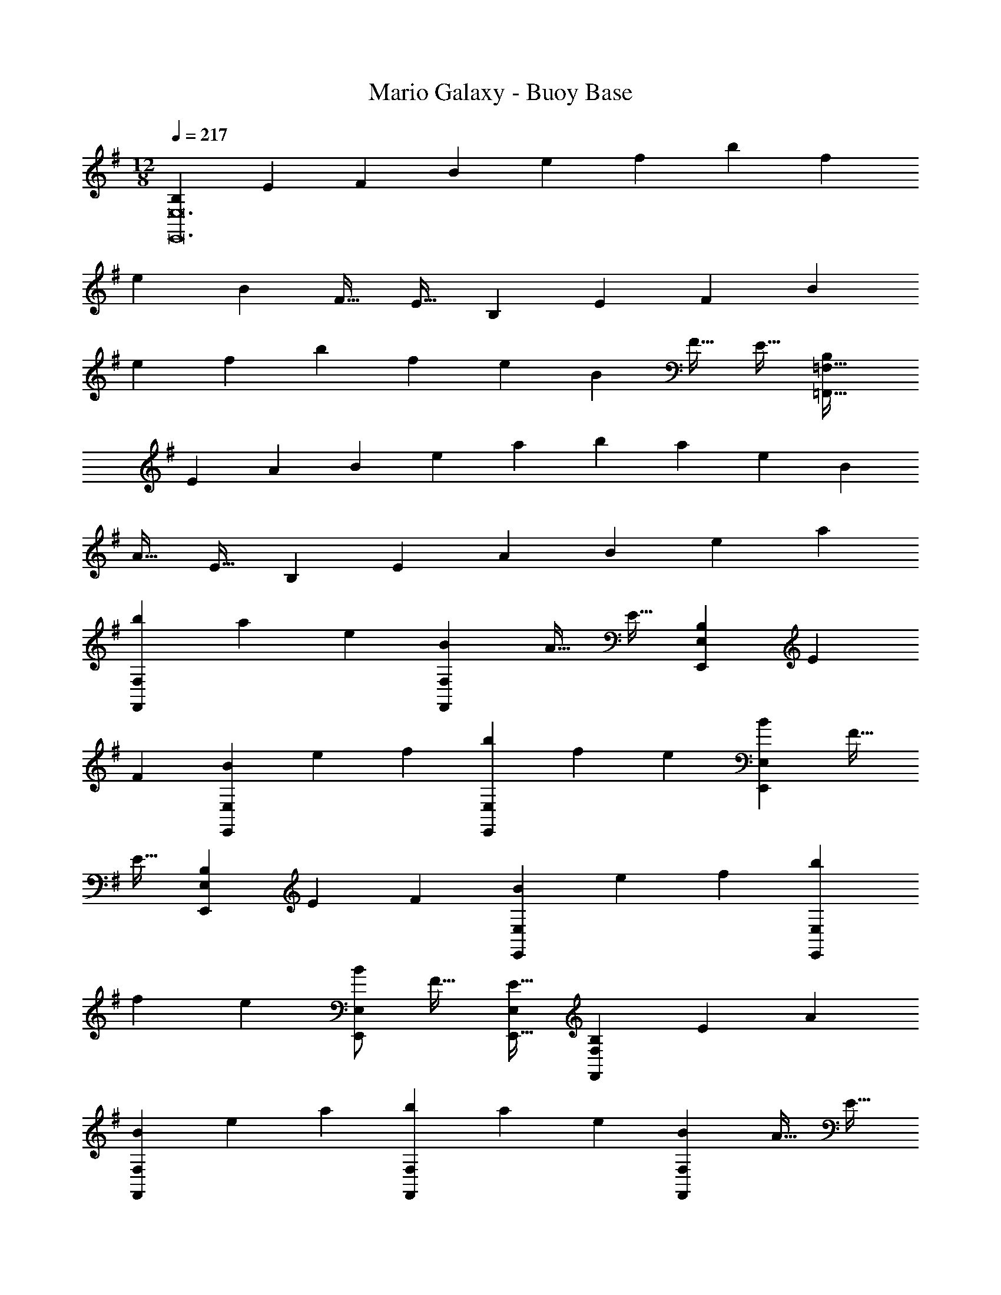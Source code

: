 X: 1
T: Mario Galaxy - Buoy Base
Z: ABC Generated by Starbound Composer
L: 1/4
M: 12/8
Q: 1/4=217
K: G
[z15/28B,4/7E,,12E,12] [z111/224E131/252] [z/F151/288] [z/B151/288] [z/e83/160] [z/f83/160] [z/b151/288] [z15/32f49/96] 
[z/e13/24] [z/B13/24] [z/F17/32] [z/E17/32] [z15/28B,4/7] [z111/224E131/252] [z/F151/288] [z/B151/288] 
[z/e83/160] [z/f83/160] [z/b151/288] [z15/32f49/96] [z/e13/24] [z/B13/24] [z/F17/32] [z/E17/32] [z15/28B,4/7=F,,289/32=F,289/32] 
[z111/224E131/252] [z/A151/288] [z/B151/288] [z/e83/160] [z/a83/160] [z/b151/288] [z15/32a49/96] [z/e13/24] [z/B13/24] 
[z/A17/32] [z/E17/32] [z15/28B,4/7] [z111/224E131/252] [z/A151/288] [z/B151/288] [z/e83/160] [z/a83/160] 
[z/b151/288F,,151/288F,151/288] [z15/32a49/96] [z/e13/24] [z/B13/24F,,13/24F,13/24] [z/A17/32] [z/E17/32] [z15/28B,4/7E,,4/7E,4/7] [z111/224E131/252] 
[z/F151/288] [z/B151/288E,,151/288E,151/288] [z/e83/160] [z/f83/160] [z/b151/288E,,151/288E,151/288] [z15/32f49/96] [z/e13/24] [z/B13/24E,,13/24E,13/24] [z/F17/32] 
[z/E17/32] [z15/28B,4/7E,,4/7E,4/7] [z111/224E131/252] [z/F151/288] [z/B151/288E,,151/288E,151/288] [z/e83/160] [z/f83/160] [z/b151/288E,,151/288E,151/288] 
[z15/32f49/96] [z/e13/24] [E,/B13/24E,,13/24] [z/F17/32] [E,/E17/32E,,17/32] [z15/28B,4/7F,,4/7F,4/7] [z111/224E131/252] [z/A151/288] 
[z/B151/288F,,151/288F,151/288] [z/e83/160] [z/a83/160] [z/b151/288F,,151/288F,151/288] [z15/32a49/96] [z/e13/24] [z/B13/24F,,13/24F,13/24] [z/A17/32] [z/E17/32] 
[z15/28B,4/7G,,4/7G,4/7] [z111/224E131/252] [z/A151/288] [z/B151/288G,,151/288G,151/288] [z/e83/160] [z/a83/160] [G,,/G,/b151/288] [G,,15/32G,15/32a49/96] 
[G,,/G,/e13/24] [G,,/G,/a13/24] [G,,/G,/e17/32] [G,/B17/32G,,17/32] [z15/28e4/7A,,21/A,21/] [z111/224A131/252] [z/E151/288] [z/e151/288] 
[z/A83/160] [z/E83/160] [z/^d151/288] [z15/32A49/96] [z/E13/24] [z/d13/24] [z/A17/32] [z/E17/32] [z15/28=d4/7] 
[z111/224A131/252] [z/E151/288] [z/d151/288] [z/A83/160] [z/E83/160] [z81/224^c151/288] 
Q: 1/4=215
z31/224 [z57/224A49/96] 
Q: 1/4=214
z3/14 [z5/28E13/24] 
Q: 1/4=213
z9/28 [z/14c13/24E,3/E,,14/9] 
Q: 1/4=212
z11/28 
Q: 1/4=211
z/28 [z5/14A17/32] 
Q: 1/4=210
z/7 [z/E17/32] [z/4e4/7A,,,6A,,6] 
Q: 1/4=217
z2/7 [z111/224A131/252] [z/E151/288] [z/e151/288] [z/A83/160] [z/E83/160] 
[z/^d151/288] [z15/32A49/96] [z/E13/24] [z/d13/24] [z/A17/32] [z/E17/32] [A,,,/A,,/=d4/7] z/28 [z111/224A131/252] 
[z/E151/288] [A,,,15/32A,,15/32d151/288] z/32 [z/A83/160] [z/E83/160] [A,,,/A,,/=c151/288] [A,,,15/32A,,15/32A49/96] [A,,,/A,,/E13/24] [A,,,/A,,/c13/24] [A,,,/A,,/A17/32] 
[E/A,,,/A,,/] [A,,/C,15/28E97/32] z/28 C,111/224 C,15/32 z/32 [A,,15/32D,15/32] z33/32 [z81/224A,,15/32C,/A,95/32] 
Q: 1/4=216
z31/224 
[z57/224C,15/32] 
Q: 1/4=215
z3/14 C,15/32 z/32 [z/14A,,15/32D,15/32] 
Q: 1/4=214
z11/14 
Q: 1/4=213
z11/28 
Q: 1/4=212
z/4 
Q: 1/4=217
[A,,/C,15/28G97/32] z/28 C,111/224 C,15/32 z/32 
[A,,15/32D,15/32] z33/32 [z81/224A,,15/32C,/F31/32] 
Q: 1/4=216
z31/224 [z57/224C,15/32] 
Q: 1/4=215
z3/14 [C,15/32G25/24] z/32 [z/14A,,15/32D,15/32] 
Q: 1/4=214
z3/7 [z5/14F] 
Q: 1/4=213
z11/28 
Q: 1/4=212
z/4 
Q: 1/4=217
[A,,/C,15/28E,15/28E97/32] z/28 [C,111/224E,111/224] [C,15/32E,/] z/32 [A,,15/32D,15/32^F,/] z33/32 [A,,15/32C,/E,/A,6] z/32 [C,15/32E,15/32] 
[C,15/32E,/] z/32 [A,,15/32D,15/32F,/] z33/32 [A,,/C,/E,15/28] z17/32 [C,15/32E,/] z/32 [A,,15/32D,15/32F,/] z17/32 
[D,15/32F,/] z/32 A,,15/32 z B,,15/32 z33/32 [C,/E,15/28E97/32] z/28 
E,111/224 E,15/32 z/32 [C,15/32F,15/32] z33/32 [C,15/32E,/C95/32] z/32 E,15/32 E,15/32 z/32 [C,15/32F,15/32] z33/32 
[D,/E,15/28G97/32] z/28 E,111/224 E,15/32 z/32 [D,15/32F,15/32] z33/32 [D,15/32E,/F31/32] z/32 E,15/32 
[E,15/32G25/24] z/32 [D,15/32F,15/32] z/32 A [E,/G,15/28B97/32] z/28 G,111/224 G,15/32 z/32 [E,15/32F,15/32] z33/32 
[E,15/32G,/E6] z/32 G,15/32 G,15/32 z/32 [E,15/32F,15/32] z33/32 [E,49/32G,49/32] 
[E,3/F,3/] [E,15/32G,/] z/32 G,15/32 G,15/32 z/32 [F,3/B,,14/9D,14/9] 
[E,,4/9E,4/9B97/32e97/32] z313/288 [E,3/D3/] [E,,15/32E,15/32G95/32B95/32] z 
[E,3/D3/] [E,,/E,/e97/32g97/32] z33/32 [E,3/D3/] 
[E,,15/32E,15/32d31/32f31/32] z/ [z/ge25/24] [z/E,3/D3/] [df] [F,,/=F,/c97/32e97/32] z33/32 
[F,3/C3/] [z81/224F,,15/32F,15/32=F6A6] 
Q: 1/4=215
z11/28 
Q: 1/4=214
z11/28 
Q: 1/4=213
z9/28 [z/14F,3/C3/] 
Q: 1/4=212
z11/28 
Q: 1/4=211
z11/28 
Q: 1/4=210
z9/14 
[z/4F,,49/32F,49/32] 
Q: 1/4=217
z41/32 [F,,/F,/] [F,,/F,/] [F,,/F,/] [F,,47/32F,47/32] 
[E,,3/E,3/] [D,,/D,/E97/32c97/32e97/32] z33/32 [D,,15/32D,15/32] z33/32 
[D,,15/32D,15/32A,95/32F95/32A95/32] z [C,,15/32C,15/32] z33/32 [^A,,,/^A,,/G97/32d97/32g97/32] z33/32 
[A,,,15/32A,,15/32] z33/32 [A,,,15/32A,,15/32F31/32c31/32=f31/32] z/ [z/gG25/24d25/24] [A,,,15/32A,,15/32] z/32 [Aea] 
[B,,,/B,,/B97/32e97/32^f97/32b97/32] z33/32 [B,,,/B,,/] [B,,,/B,,/] [B,,,/B,,/] [z81/224B,,,15/32B,,15/32] 
Q: 1/4=215
z11/28 
Q: 1/4=214
z3/14 
[z5/28eaA25/24] 
Q: 1/4=213
z9/28 [z/14B,,,15/32B,,15/32] 
Q: 1/4=212
z11/28 
Q: 1/4=211
z/28 [z5/14Beb] 
Q: 1/4=210
z9/14 [z/4E,,/E,/A97/32e97/32a97/32] 
Q: 1/4=217
z41/32 [E,,15/32E,15/32] z33/32 
[z31/32E,,47/32E,47/32^G95/32e95/32^g95/32] [z/a25/24] [B,,,15/32B,,15/32] z/32 d' 
K: A
[^c15/28c'97/32=A,,11/A,11/] c111/224 
c/ c151/288 z281/288 [z81/224c/a6] 
Q: 1/4=215
z31/224 [z57/224c15/32] 
Q: 1/4=214
z3/14 [z5/28c/] 
Q: 1/4=213
z9/28 [z/14c13/24] 
Q: 1/4=212
z11/28 
Q: 1/4=211
z11/28 
Q: 1/4=210
z/7 E,15/32 z/32 [z/4c15/28A,,159/32A,5] 
Q: 1/4=217
z2/7 c111/224 c/ c151/288 z137/288 [z/c83/160] e31/32 
[za25/24] [b=G,,=G,] 
K: C
[=c15/28c'2F,,11/F,11/] c111/224 c/ [z/c151/288] 
b [z81/224c/a6] 
Q: 1/4=215
z31/224 [z57/224c15/32] 
Q: 1/4=214
z3/14 [z5/28c/] 
Q: 1/4=213
z9/28 [z/14c13/24] 
Q: 1/4=212
z11/28 
Q: 1/4=211
z11/28 
Q: 1/4=210
z/7 C,15/32 z/32 [z/4A15/28F,,97/32F,97/32] 
Q: 1/4=217
z2/7 A111/224 A/ A151/288 z137/288 [z/A83/160] [e31/32F,,31/32F,31/32] [C,a25/24C,,25/24] 
[e'F,,F,] 
K: G
[B15/28d'97/32G,,11/G,11/] B111/224 B/ B151/288 z281/288 
[z81/224B/b6] 
Q: 1/4=215
z31/224 [z57/224B15/32] 
Q: 1/4=214
z3/14 [z5/28B/] 
Q: 1/4=213
z9/28 [z/14B13/24] 
Q: 1/4=212
z11/28 
Q: 1/4=211
z11/28 
Q: 1/4=210
z/7 D,15/32 z/32 [z/4B15/28G,,4G,4] 
Q: 1/4=217
z2/7 B111/224 
B/ B151/288 z137/288 [z/B83/160] d31/32 [G,=g25/24G,,25/24] [d'B,,B,] 
K: A
[^c15/28c'2A,,11/A,11/] c111/224 c/ [z/c151/288] b [z81/224c/a6] 
Q: 1/4=215
z31/224 [z57/224c15/32] 
Q: 1/4=214
z3/14 
[z5/28c/] 
Q: 1/4=213
z9/28 [z/14c13/24] 
Q: 1/4=212
z11/28 
Q: 1/4=211
z11/28 
Q: 1/4=210
z/7 E,15/32 z/32 [z/4c15/28A,,97/32A,97/32] 
Q: 1/4=217
z2/7 c111/224 c/ c151/288 z137/288 
[z/c83/160] [E31/32e31/32A,,31/32A,31/32] [aA,A25/24A,,25/24] [E,,29/32E,29/32ee'] z3/32 [D,,,/D,,15/28f97/32f'97/32] z/28 
[D,111/224^F,111/224] [D,/F,/] [D,15/32F,15/32] z33/32 [D,/F,/A6a6] [D,15/32F,15/32] [D,/F,/] [D,15/32F,15/32] z33/32 
[D,15/28E,15/28] [D,111/224E,111/224] [D,/E,/] [D,15/32E,15/32] z33/32 [D,/E,/G31/32^g31/32] [D,15/32E,15/32] 
[D,/E,/bB25/24] [D,15/32E,15/32] z/32 [gg'] [C,,,/C,,15/28a97/32a'97/32] z/28 [C,111/224A,111/224] [C,/A,/] [C,15/32A,15/32] z33/32 
[C,/A,/e6e'6] [C,15/32A,15/32] [C,/A,/] [C,15/32A,15/32] z33/32 [F,,,/^F,,15/28] z/28 [F,111/224A,111/224] 
[F,/A,/] [F,15/32A,15/32] z33/32 [F,/A,/e31/32e'31/32] [F,15/32A,15/32] [F,/A,/d'd25/24] [F,15/32A,15/32] z/32 [cc'] 
[=G,,,/G,,15/28d97/32d'97/32] z/28 [B,,111/224D,111/224G,111/224] [B,,/D,/G,/] [B,,15/32D,15/32G,/] z33/32 [z81/224B,,/D,/G,/B6b6] 
Q: 1/4=215
z31/224 [z57/224B,,15/32D,15/32G,15/32] 
Q: 1/4=214
z3/14 
[z5/28B,,/D,/G,/] 
Q: 1/4=213
z9/28 [z/14B,,15/32D,15/32G,/] 
Q: 1/4=212
z11/28 
Q: 1/4=211
z11/28 
Q: 1/4=210
z/7 [D,,,15/32D,,/] z/32 [z/4G,,,/G,,15/28] 
Q: 1/4=217
z2/7 [B,,111/224D,111/224G,111/224] [B,,/D,/G,/] [B,,15/32D,15/32G,/] z33/32 
[B,,/D,/G,/B31/32b31/32] [B,,15/32D,15/32G,15/32] [B,,/D,/G,/aA25/24] [B,,15/32D,15/32G,/] z/32 [Bb] [=A,,,/A,,15/28d6d'6] z/28 [G,111/224A,111/224] 
[G,/A,/] [G,15/32A,15/32] z33/32 [G,/A,/] [G,15/32A,15/32] [G,/A,/] [G,15/32A,15/32] z33/32 
[A,15/28C15/28e6e'6] [A,111/224C111/224] [A,/C/] [A,C] [A,/C/] [A,/C/] [A,15/32C15/32] 
[A,/C/] [A,/C/] [A,/C/] [C/A,17/32] 
K: C
[z49/32A2] [z/D,,3/A,,3/] 
=G15/32 z/32 A15/32 z/32 [z47/32d95/32] [D,,3/A,,3/] [z49/32A2] 
[z/D,,3/A,,3/] G15/32 z/32 A15/32 z/32 [z47/32e95/32] [D,,3/A,,3/] 
[z49/32A2] [z/D,,3/A,,3/] G15/32 z/32 A15/32 z/32 =g31/32 
[z/f25/24] [z/D,,3/A,,3/] e =c33/32 [z/d295/288] [z/D,,3/A,,3/] 
e [z81/224A95/32] 
Q: 1/4=216
z11/28 
Q: 1/4=215
z5/7 [z/14D,,3/A,,3/] 
Q: 1/4=214
z11/14 
Q: 1/4=213
z11/28 
Q: 1/4=212
z/4 
Q: 1/4=217
[D,,49/32A,,49/32D2A65/32] 
[z/D,,3/A,,3/] G15/32 z/32 A/ [z81/224D,,47/32A95/32d95/32] 
Q: 1/4=216
z11/28 
Q: 1/4=215
z5/7 [z/14D,,3/A,,3/] 
Q: 1/4=214
z11/14 
Q: 1/4=213
z11/28 
Q: 1/4=212
z/4 
Q: 1/4=217
[D,,49/32E2A65/32] [z/D,,3/A,,3/] G15/32 z/32 A15/32 z/32 [z81/224D,,47/32B95/32e95/32] 
Q: 1/4=216
z11/28 
Q: 1/4=215
z5/7 [z/14D,,3/A,,3/] 
Q: 1/4=214
z11/14 
Q: 1/4=213
z11/28 
Q: 1/4=212
z/4 
Q: 1/4=217
[D,,49/32^F2A65/32] [z/D,,3/A,,3/] 
G15/32 z/32 A15/32 z/32 [z81/224d31/32g31/32D,,47/32] 
Q: 1/4=216
z11/28 
Q: 1/4=215
z3/14 [z/a25/24] [z/14D,,3/A,,3/] 
Q: 1/4=214
z3/7 [z5/14g] 
Q: 1/4=213
z11/28 
Q: 1/4=212
z/4 
Q: 1/4=217
[d33/32f33/32D,,49/32] 
[z/e295/288] [z/D,,3/A,,3/] f [z81/224D,,47/32c95/32] 
Q: 1/4=216
z11/28 
Q: 1/4=215
z5/7 [z/14D,,3/A,,3/] 
Q: 1/4=214
z11/14 
Q: 1/4=213
z15/56 B,/8 
Q: 1/4=212
C/8 D/8 
Q: 1/4=217
[E,,33/32B,,33/32E2e65/32] z/ [z/E,,B,,] [D15/32d/] z/32 [E15/32e/] z/32 [z81/224E,,31/32B,,31/32G95/32g95/32] 
Q: 1/4=215
z11/28 
Q: 1/4=214
z11/28 
Q: 1/4=213
z9/28 [z/14E,,B,,] 
Q: 1/4=212
z11/28 
Q: 1/4=211
z11/28 
Q: 1/4=210
z9/14 [z/4E,,33/32B,,33/32E2B2e65/32] 
Q: 1/4=217
z41/32 
[z/E,,B,,] [D15/32d/] z/32 [E15/32e/] z/32 [E,,31/32B,,31/32A95/32e95/32a95/32] z/ [E,,29/32B,,29/32] z19/32 
[=F,,33/32C,33/32E2c2e65/32] z/ [z/F,,C,] [D15/32d/] z/32 [E15/32e/] z/32 [z81/224B31/32b31/32F,,31/32C,31/32] 
Q: 1/4=216
z11/28 
Q: 1/4=215
z3/14 
[z/aA25/24] [z/14F,,C,] 
Q: 1/4=214
z3/7 [z5/14Gg] 
Q: 1/4=213
z11/28 
Q: 1/4=212
z/4 
Q: 1/4=217
[d33/32d'33/32G,,33/32D,33/32] [z/c'c295/288] [z/G,,D,] 
[Bb] [z81/224G,,/D,/B31/32g31/32b31/32] 
Q: 1/4=216
z31/224 [z57/224G,,15/32D,15/32] 
Q: 1/4=215
z3/14 [G,,/D,/aA25/24e25/24] [z/14G,,/D,/] 
Q: 1/4=214
z3/7 [z5/14G,,/D,/Gdg] 
Q: 1/4=213
z/7 [z/4D,/G,,17/32] 
Q: 1/4=212
z/4 
Q: 1/4=217
[A49/32e49/32a49/32A,,21/E,21/A,21/] 
[z/e151/288] [z/A83/160] [z/E83/160] [z/^d151/288] [z15/32A49/96] [z/E13/24] [z/d13/24] [z/A17/32] [z/E17/32] 
[z15/28=d4/7] [z111/224A131/252] [z/E151/288] [z/d151/288] [z/A83/160] [z/E83/160] [z81/224^c151/288] 
Q: 1/4=215
z31/224 [z57/224A49/96] 
Q: 1/4=214
z3/14 
[z5/28E13/24] 
Q: 1/4=213
z9/28 [z/14c13/24E,,3/E,3/] 
Q: 1/4=212
z11/28 
Q: 1/4=211
z/28 [z5/14A17/32] 
Q: 1/4=210
z/7 [z/E17/32] [z/4e4/7A,,,6A,,6] 
Q: 1/4=217
z2/7 [z111/224A131/252] [z/E151/288] [z/e151/288] 
[z/A83/160] [z/E83/160] [z/^d151/288] [z15/32A49/96] [z/E13/24] [z/d13/24] [z/A17/32] [z/E17/32] [z15/28=d4/7A,,,4/7A,,4/7] 
[z111/224A131/252] [z/E151/288] [z/d151/288A,,,151/288A,,151/288] [z/A83/160] [z/E83/160] [A,,,/A,,/=c151/288] [A,,,15/32A,,15/32A49/96] [A,,,/A,,/E13/24] [z/c13/24A,,,13/24A,,13/24] 
A17/32 z15/32 
K: G
[E/32A,,/C,15/28] z113/224 C,111/224 C,15/32 z/32 [A,,15/32D,15/32] z33/32 
[z81/224A,,15/32C,/A,95/32] 
Q: 1/4=216
z31/224 [z57/224C,15/32] 
Q: 1/4=215
z3/14 C,15/32 z/32 [z/14A,,15/32D,15/32] 
Q: 1/4=214
z11/14 
Q: 1/4=213
z11/28 
Q: 1/4=212
z/4 
Q: 1/4=217
[A,,/C,15/28G97/32] z/28 C,111/224 
C,15/32 z/32 [A,,15/32D,15/32] z33/32 [z81/224A,,15/32C,/F31/32] 
Q: 1/4=216
z31/224 [z57/224C,15/32] 
Q: 1/4=215
z3/14 [C,15/32G25/24] z/32 [z/14A,,15/32D,15/32] 
Q: 1/4=214
z3/7 [z5/14F] 
Q: 1/4=213
z11/28 
Q: 1/4=212
z/4 
Q: 1/4=217
[A,,/C,15/28E,15/28E97/32] z/28 [C,111/224E,111/224] [C,15/32E,/] z/32 [A,,15/32D,15/32F,/] z33/32 [A,,15/32C,/E,/A,6] z/32 
[C,15/32E,15/32] [C,15/32E,/] z/32 [A,,15/32D,15/32F,/] z33/32 [A,,/C,/E,15/28] z17/32 [C,15/32E,/] z/32 
[A,,15/32D,15/32F,/] z17/32 [D,15/32F,/] z/32 A,,15/32 z B,,15/32 z33/32 
[C,/E,15/28E97/32] z/28 E,111/224 E,15/32 z/32 [C,15/32F,15/32] z33/32 [C,15/32E,/C95/32] z/32 E,15/32 
E,15/32 z/32 [C,15/32F,15/32] z33/32 [D,/E,15/28G97/32] z/28 E,111/224 E,15/32 z/32 [D,15/32F,15/32] z33/32 
[D,15/32E,/F31/32] z/32 E,15/32 [E,15/32G25/24] z/32 [D,15/32F,15/32] z/32 A [E,/G,15/28B97/32] z/28 G,111/224 
G,15/32 z/32 [E,15/32F,15/32] z33/32 [E,15/32G,/E6] z/32 G,15/32 G,15/32 z/32 [E,15/32F,15/32] z33/32 
[E,49/32G,49/32] [E,3/F,3/] [E,15/32G,/] z/32 G,15/32 
G,15/32 z/32 [F,3/B,,14/9D,14/9] [E,,4/9E,4/9B97/32e97/32] z313/288 [E,3/D3/] 
[E,,15/32E,15/32G95/32B95/32] z [E,3/D3/] [E,,/E,/e97/32g97/32] z33/32 
[E,3/D3/] [E,,15/32E,15/32d31/32f31/32] z/ [z/ge25/24] [z/E,3/D3/] [df] 
[F,,/=F,/c97/32e97/32] z33/32 [F,3/C3/] [z81/224F,,15/32F,15/32=F6A6] 
Q: 1/4=215
z11/28 
Q: 1/4=214
z11/28 
Q: 1/4=213
z9/28 [z/14F,3/C3/] 
Q: 1/4=212
z11/28 
Q: 1/4=211
z11/28 
Q: 1/4=210
z9/14 [z/4F,,49/32F,49/32] 
Q: 1/4=217
z41/32 [F,,/F,/] [F,,/F,/] 
[F,,/F,/] [F,,47/32F,47/32] [E,,3/E,3/] [D,,/D,/E97/32c97/32e97/32] z33/32 
[D,,15/32D,15/32] z33/32 [D,,15/32D,15/32A,95/32F95/32A95/32] z [C,,15/32C,15/32] z33/32 
[^A,,,/^A,,/G97/32d97/32g97/32] z33/32 [A,,,15/32A,,15/32] z33/32 [A,,,15/32A,,15/32F31/32c31/32=f31/32] z/ 
[z/gG25/24d25/24] [A,,,15/32A,,15/32] z/32 [Aea] [B,,,/B,,/B97/32e97/32^f97/32b97/32] z33/32 [B,,,/B,,/] 
[B,,,/B,,/] [B,,,/B,,/] [z81/224B,,,15/32B,,15/32] 
Q: 1/4=215
z11/28 
Q: 1/4=214
z3/14 [z5/28eaA25/24] 
Q: 1/4=213
z9/28 [z/14B,,,15/32B,,15/32] 
Q: 1/4=212
z11/28 
Q: 1/4=211
z/28 [z5/14Beb] 
Q: 1/4=210
z9/14 [z/4E,,/E,/A97/32e97/32a97/32] 
Q: 1/4=217
z41/32 [E,,15/32E,15/32] z33/32 [z31/32E,,47/32E,47/32^G95/32e95/32^g95/32] [z/a25/24] 
[B,,,15/32B,,15/32] z/32 d' 
K: A
[^c15/28c'97/32=A,,11/A,11/] c111/224 c/ c151/288 z281/288 
[z81/224c/a6] 
Q: 1/4=215
z31/224 [z57/224c15/32] 
Q: 1/4=214
z3/14 [z5/28c/] 
Q: 1/4=213
z9/28 [z/14c13/24] 
Q: 1/4=212
z11/28 
Q: 1/4=211
z11/28 
Q: 1/4=210
z/7 E,15/32 z/32 [z/4c15/28A,,159/32A,5] 
Q: 1/4=217
z2/7 c111/224 
c/ c151/288 z137/288 [z/c83/160] e31/32 [za25/24] [bG,,G,] 
K: C
[=c15/28c'2F,,11/F,11/] c111/224 c/ [z/c151/288] b [z81/224c/a6] 
Q: 1/4=215
z31/224 [z57/224c15/32] 
Q: 1/4=214
z3/14 
[z5/28c/] 
Q: 1/4=213
z9/28 [z/14c13/24] 
Q: 1/4=212
z11/28 
Q: 1/4=211
z11/28 
Q: 1/4=210
z/7 C,15/32 z/32 [z/4A15/28F,,97/32F,97/32] 
Q: 1/4=217
z2/7 A111/224 A/ A151/288 z137/288 
[z/A83/160] [e31/32F,,31/32F,31/32] [C,a25/24C,,25/24] [e'F,,F,] 
K: G
[B15/28d'97/32G,,11/G,11/] 
B111/224 B/ B151/288 z281/288 [z81/224B/b6] 
Q: 1/4=215
z31/224 [z57/224B15/32] 
Q: 1/4=214
z3/14 [z5/28B/] 
Q: 1/4=213
z9/28 [z/14B13/24] 
Q: 1/4=212
z11/28 
Q: 1/4=211
z11/28 
Q: 1/4=210
z/7 D,15/32 z/32 [z/4B15/28G,,4G,4] 
Q: 1/4=217
z2/7 B111/224 B/ B151/288 z137/288 [z/B83/160] 
d31/32 [G,=g25/24G,,25/24] [d'B,,B,] 
K: A
[^c15/28c'2A,,11/A,11/] c111/224 
c/ [z/c151/288] b [z81/224c/a6] 
Q: 1/4=215
z31/224 [z57/224c15/32] 
Q: 1/4=214
z3/14 [z5/28c/] 
Q: 1/4=213
z9/28 [z/14c13/24] 
Q: 1/4=212
z11/28 
Q: 1/4=211
z11/28 
Q: 1/4=210
z/7 E,15/32 z/32 [z/4c15/28A,,97/32A,97/32] 
Q: 1/4=217
z2/7 c111/224 c/ c151/288 z137/288 [z/c83/160] [E31/32e31/32A,,31/32A,31/32] 
[aA,A25/24A,,25/24] [E,,29/32E,29/32ee'] z3/32 [D,,,/D,,15/28f97/32f'97/32] z/28 [D,111/224^F,111/224] [D,/F,/] [D,15/32F,15/32] z33/32 
[D,/F,/A6a6] [D,15/32F,15/32] [D,/F,/] [D,15/32F,15/32] z33/32 [D,15/28E,15/28] [D,111/224E,111/224] 
[D,/E,/] [D,15/32E,15/32] z33/32 [D,/E,/G31/32^g31/32] [D,15/32E,15/32] [D,/E,/bB25/24] [D,15/32E,15/32] z/32 [gg'] 
[C,,,/C,,15/28a97/32a'97/32] z/28 [C,111/224A,111/224] [C,/A,/] [C,15/32A,15/32] z33/32 [C,/A,/e6e'6] [C,15/32A,15/32] 
[C,/A,/] [C,15/32A,15/32] z33/32 [F,,,/^F,,15/28] z/28 [F,111/224A,111/224] [F,/A,/] [F,15/32A,15/32] z33/32 
[F,/A,/e31/32e'31/32] [F,15/32A,15/32] [F,/A,/d'd25/24] [F,15/32A,15/32] z/32 [cc'] [G,,,/G,,15/28d97/32d'97/32] z/28 [B,,111/224D,111/224G,111/224] 
[B,,/D,/G,/] [B,,15/32D,15/32G,/] z33/32 [z81/224B,,/D,/G,/B6b6] 
Q: 1/4=215
z31/224 [z57/224B,,15/32D,15/32G,15/32] 
Q: 1/4=214
z3/14 [z5/28B,,/D,/G,/] 
Q: 1/4=213
z9/28 [z/14B,,15/32D,15/32G,/] 
Q: 1/4=212
z11/28 
Q: 1/4=211
z11/28 
Q: 1/4=210
z/7 [D,,,15/32D,,/] z/32 [z/4G,,,/G,,15/28] 
Q: 1/4=217
z2/7 [B,,111/224D,111/224G,111/224] [B,,/D,/G,/] [B,,15/32D,15/32G,/] z33/32 [B,,/D,/G,/B31/32b31/32] 
[B,,15/32D,15/32G,15/32] [B,,/D,/G,/aA25/24] [B,,15/32D,15/32G,/] z/32 [Bb] [=A,,,/A,,15/28d6d'6] z/28 [G,111/224A,111/224] [G,/A,/] 
[G,15/32A,15/32] z33/32 [G,/A,/] [G,15/32A,15/32] [G,/A,/] [G,15/32A,15/32] z33/32 
[A,15/28C15/28e6e'6] [A,111/224C111/224] [A,/C/] [A,C] [A,/C/] [A,/C/] [A,15/32C15/32] 
[A,/C/] [A,/C/] [A,/C/] [C/A,17/32] 
K: C
[z49/32A2] [z/D,,3/A,,3/] 
=G15/32 z/32 A15/32 z/32 [z47/32d95/32] [D,,3/A,,3/] [z49/32A2] 
[z/D,,3/A,,3/] G15/32 z/32 A15/32 z/32 [z47/32e95/32] [D,,3/A,,3/] 
[z49/32A2] [z/D,,3/A,,3/] G15/32 z/32 A15/32 z/32 =g31/32 
[z/f25/24] [z/D,,3/A,,3/] e =c33/32 [z/d295/288] [z/D,,3/A,,3/] 
e [z81/224A95/32] 
Q: 1/4=216
z11/28 
Q: 1/4=215
z5/7 [z/14D,,3/A,,3/] 
Q: 1/4=214
z11/14 
Q: 1/4=213
z11/28 
Q: 1/4=212
z/4 
Q: 1/4=217
[D,,49/32A,,49/32D2A65/32] 
[z/D,,3/A,,3/] G15/32 z/32 A/ [z81/224D,,47/32A95/32d95/32] 
Q: 1/4=216
z11/28 
Q: 1/4=215
z5/7 [z/14D,,3/A,,3/] 
Q: 1/4=214
z11/14 
Q: 1/4=213
z11/28 
Q: 1/4=212
z/4 
Q: 1/4=217
[D,,49/32E2A65/32] [z/D,,3/A,,3/] G15/32 z/32 A15/32 z/32 [z81/224D,,47/32B95/32e95/32] 
Q: 1/4=216
z11/28 
Q: 1/4=215
z5/7 [z/14D,,3/A,,3/] 
Q: 1/4=214
z11/14 
Q: 1/4=213
z11/28 
Q: 1/4=212
z/4 
Q: 1/4=217
[D,,49/32^F2A65/32] [z/D,,3/A,,3/] 
G15/32 z/32 A15/32 z/32 [z81/224d31/32g31/32D,,47/32] 
Q: 1/4=216
z11/28 
Q: 1/4=215
z3/14 [z/a25/24] [z/14D,,3/A,,3/] 
Q: 1/4=214
z3/7 [z5/14g] 
Q: 1/4=213
z11/28 
Q: 1/4=212
z/4 
Q: 1/4=217
[d33/32f33/32D,,49/32] 
[z/e295/288] [z/D,,3/A,,3/] f [z81/224D,,47/32c95/32] 
Q: 1/4=216
z11/28 
Q: 1/4=215
z5/7 [z/14D,,3/A,,3/] 
Q: 1/4=214
z11/14 
Q: 1/4=213
z15/56 B,/8 
Q: 1/4=212
C/8 D/8 
Q: 1/4=217
[E,,33/32B,,33/32E2e65/32] z/ [z/E,,B,,] [D15/32d/] z/32 [E15/32e/] z/32 [z81/224E,,31/32B,,31/32G95/32g95/32] 
Q: 1/4=215
z11/28 
Q: 1/4=214
z11/28 
Q: 1/4=213
z9/28 [z/14E,,B,,] 
Q: 1/4=212
z11/28 
Q: 1/4=211
z11/28 
Q: 1/4=210
z9/14 [z/4E,,33/32B,,33/32E2B2e65/32] 
Q: 1/4=217
z41/32 
[z/E,,B,,] [D15/32d/] z/32 [E15/32e/] z/32 [E,,31/32B,,31/32A95/32e95/32a95/32] z/ [E,,29/32B,,29/32] z19/32 
[=F,,33/32C,33/32E2c2e65/32] z/ [z/F,,C,] [D15/32d/] z/32 [E15/32e/] z/32 [z81/224B31/32b31/32F,,31/32C,31/32] 
Q: 1/4=216
z11/28 
Q: 1/4=215
z3/14 
[z/aA25/24] [z/14F,,C,] 
Q: 1/4=214
z3/7 [z5/14Gg] 
Q: 1/4=213
z11/28 
Q: 1/4=212
z/4 
Q: 1/4=217
[d33/32d'33/32G,,33/32D,33/32] [z/c'c295/288] [z/G,,D,] 
[Bb] [z81/224G,,/D,/B31/32g31/32b31/32] 
Q: 1/4=216
z31/224 [z57/224G,,15/32D,15/32] 
Q: 1/4=215
z3/14 [G,,/D,/aA25/24e25/24] [z/14G,,/D,/] 
Q: 1/4=214
z3/7 [z5/14G,,/D,/Gdg] 
Q: 1/4=213
z/7 [z/4D,/G,,17/32] 
Q: 1/4=212
z/4 
Q: 1/4=217
[A49/32e49/32a49/32A,,21/E,21/A,21/] 
[z/e151/288] [z/A83/160] [z/E83/160] [z/^d151/288] [z15/32A49/96] [z/E13/24] [z/d13/24] [z/A17/32] [z/E17/32] 
[z15/28=d4/7] [z111/224A131/252] [z/E151/288] [z/d151/288] [z/A83/160] [z/E83/160] [z81/224^c151/288] 
Q: 1/4=215
z31/224 [z57/224A49/96] 
Q: 1/4=214
z3/14 
[z5/28E13/24] 
Q: 1/4=213
z9/28 [z/14c13/24E,,3/E,3/] 
Q: 1/4=212
z11/28 
Q: 1/4=211
z/28 [z5/14A17/32] 
Q: 1/4=210
z/7 [z/E17/32] [z/4e4/7A,,,6A,,6] 
Q: 1/4=217
z2/7 [z111/224A131/252] [z/E151/288] [z/e151/288] 
[z/A83/160] [z/E83/160] [z/^d151/288] [z15/32A49/96] [z/E13/24] [z/d13/24] [z/A17/32] [z/E17/32] [z15/28=d4/7A,,,4/7A,,4/7] 
[z111/224A131/252] [z/E151/288] [z/d151/288A,,,151/288A,,151/288] [z/A83/160] [z/E83/160] [A,,,/A,,/=c151/288] [A,,,15/32A,,15/32A49/96] [A,,,/A,,/E13/24] [z/c13/24A,,,13/24A,,13/24] 
[z/A17/32] [z/E17/32] [aA,,,49/32A,,49/32] z/4 ^c/8 e/8 [A/32a17/32] z/ [A,41/224A41/224A,,,41/224A,,41/224] z71/224 [A,3/16A3/16A,,,3/16A,,3/16] z5/16 
[A,47/32A47/32A,,,47/32A,,47/32] 
